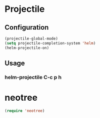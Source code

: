* Projectile
** Configuration
   #+BEGIN_SRC emacs-lisp
     (projectile-global-mode)
     (setq projectile-completion-system 'helm)
     (helm-projectile-on)
   #+END_SRC

** Usage
*** helm-projectile C-c p h
* neotree
  #+BEGIN_SRC emacs-lisp
    (require 'neotree)
  #+END_SRC
        

